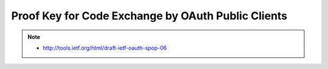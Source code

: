 ============================================================
Proof Key for Code Exchange by OAuth Public Clients
============================================================

.. contents::
    :local:

.. note::
    - http://tools.ietf.org/html/draft-ietf-oauth-spop-06
